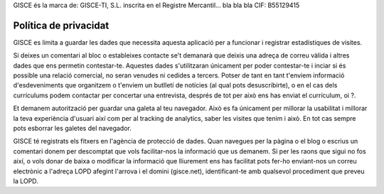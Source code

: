 .. title: Política de privacitat
.. slug: politica-privacitat

GISCE és la marca de:
GISCE-TI, S.L.
inscrita en el Registre Mercantil... bla bla bla
CIF: B55129415

Política de privacidat
----------------------

GISCE es limita a guardar les dades que necessita aquesta aplicació per a
funcionar i registrar estadístiques de visites.

Si deixes un comentari al bloc o estableixes contacte se't demanarà que deixis
una adreça de correu vàlida i altres dades que ens permetin contestar-te.
Aquestes dades s'utilitzaran únicament per poder contestar-te i inciar si és
possible una relació comercial, no seran venudes ni cedides a tercers.
Potser de tant en tant t'enviem informació d'esdeveniments que organitzem
o t'enviem un butlletí de notícies (al qual pots desuscribirte), o en el cas
dels currículums podem contactar per concertar una entrevista, després de tot
per això ens has enviat el currículum, oi ?.

Et demanem autorització per guardar una galeta al teu navegador.
Això es fa únicament per millorar la usabilitat i millorar la teva experiència
d'usuari així com per al tracking de analytics, saber les visites que tenim i
això. En tot cas sempre pots esborrar les galetes del navegador.

GISCE té registrats els fitxers en l'agència de protecció de dades. Quan navegues
per la pàgina o el blog o escrius un comentari donem per descomptat que vols
facilitar-nos la informació que us demanem. Si per les raons que sigui no fos
així, o vols donar de baixa o modificar la informació que lliurement ens has
facilitat pots fer-ho enviant-nos un correu electrònic a l'adreça LOPD afegint
l'arrova i el domini (gisce.net), identificant-te amb qualsevol procediment que
preveu la LOPD.
